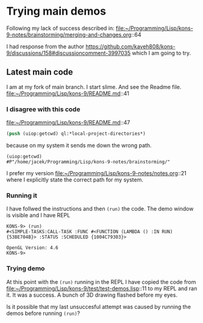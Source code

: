 * Trying main demos
Following my lack of success described in:
file:~/Programming/Lisp/kons-9-notes/brainstorming/merging-and-changes.org::64

I had response from the author
https://github.com/kaveh808/kons-9/discussions/158#discussioncomment-3997035
which I am going to try.

** Latest main code
I am at my fork of main branch. I start slime. And see the Readme file.
file:~/Programming/Lisp/kons-9/README.md::41

*** I disagree with this code
file:~/Programming/Lisp/kons-9/README.md::47

#+begin_src lisp
(push (uiop:getcwd) ql:*local-project-directories*)
#+end_src

because on my system it sends me down the wrong path.
#+begin_example
(uiop:getcwd)
#P"/home/jacek/Programming/Lisp/kons-9-notes/brainstorming/"
#+end_example

I prefer my version
file:~/Programming/Lisp/kons-9-notes/notes.org::21
where I explicitly state the correct path for my system.

*** Running it
I have follwed the instructions and then ~(run)~ the code. The demo window is
visible and I have REPL

#+begin_example
KONS-9> (run)
#<SIMPLE-TASKS:CALL-TASK :FUNC #<FUNCTION (LAMBDA () :IN RUN) {53BE704B}> :STATUS :SCHEDULED {1004C79303}>

OpenGL Version: 4.6
KONS-9>
#+end_example

*** Trying demo
At this point with the ~(run)~ running in the REPL I have copied the code from
file:~/Programming/Lisp/kons-9/test/test-demos.lisp::11
to my REPL and ran it. It was a success. A bunch of 3D drawing flashed before my
eyes.

Is it possible that my last unsuccesful attempt was caused by running the demos before running ~(run)~?
